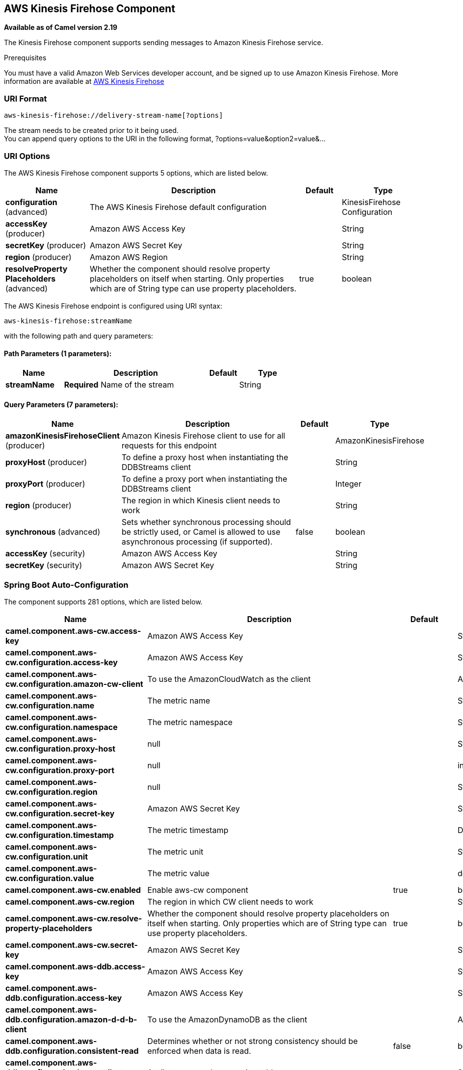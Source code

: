 [[aws-kinesis-firehose-component]]
== AWS Kinesis Firehose Component

*Available as of Camel version 2.19*

The Kinesis Firehose component supports sending messages to Amazon Kinesis Firehose service.

Prerequisites

You must have a valid Amazon Web Services developer account, and be
signed up to use Amazon Kinesis Firehose. More information are available
at https://aws.amazon.com/kinesis/firehose/[AWS Kinesis Firehose]

### URI Format

[source,java]
-----------------------------------
aws-kinesis-firehose://delivery-stream-name[?options]
-----------------------------------

The stream needs to be created prior to it being used. +
 You can append query options to the URI in the following format,
?options=value&option2=value&...

### URI Options


// component options: START
The AWS Kinesis Firehose component supports 5 options, which are listed below.



[width="100%",cols="2,5,^1,2",options="header"]
|===
| Name | Description | Default | Type
| *configuration* (advanced) | The AWS Kinesis Firehose default configuration |  | KinesisFirehose Configuration
| *accessKey* (producer) | Amazon AWS Access Key |  | String
| *secretKey* (producer) | Amazon AWS Secret Key |  | String
| *region* (producer) | Amazon AWS Region |  | String
| *resolveProperty Placeholders* (advanced) | Whether the component should resolve property placeholders on itself when starting. Only properties which are of String type can use property placeholders. | true | boolean
|===
// component options: END







// endpoint options: START
The AWS Kinesis Firehose endpoint is configured using URI syntax:

----
aws-kinesis-firehose:streamName
----

with the following path and query parameters:

==== Path Parameters (1 parameters):


[width="100%",cols="2,5,^1,2",options="header"]
|===
| Name | Description | Default | Type
| *streamName* | *Required* Name of the stream |  | String
|===


==== Query Parameters (7 parameters):


[width="100%",cols="2,5,^1,2",options="header"]
|===
| Name | Description | Default | Type
| *amazonKinesisFirehoseClient* (producer) | Amazon Kinesis Firehose client to use for all requests for this endpoint |  | AmazonKinesisFirehose
| *proxyHost* (producer) | To define a proxy host when instantiating the DDBStreams client |  | String
| *proxyPort* (producer) | To define a proxy port when instantiating the DDBStreams client |  | Integer
| *region* (producer) | The region in which Kinesis client needs to work |  | String
| *synchronous* (advanced) | Sets whether synchronous processing should be strictly used, or Camel is allowed to use asynchronous processing (if supported). | false | boolean
| *accessKey* (security) | Amazon AWS Access Key |  | String
| *secretKey* (security) | Amazon AWS Secret Key |  | String
|===
// endpoint options: END
// spring-boot-auto-configure options: START
=== Spring Boot Auto-Configuration


The component supports 281 options, which are listed below.



[width="100%",cols="2,5,^1,2",options="header"]
|===
| Name | Description | Default | Type
| *camel.component.aws-cw.access-key* | Amazon AWS Access Key |  | String
| *camel.component.aws-cw.configuration.access-key* | Amazon AWS Access Key |  | String
| *camel.component.aws-cw.configuration.amazon-cw-client* | To use the AmazonCloudWatch as the client |  | AmazonCloudWatch
| *camel.component.aws-cw.configuration.name* | The metric name |  | String
| *camel.component.aws-cw.configuration.namespace* | The metric namespace |  | String
| *camel.component.aws-cw.configuration.proxy-host* | null |  | String
| *camel.component.aws-cw.configuration.proxy-port* | null |  | int
| *camel.component.aws-cw.configuration.region* | null |  | String
| *camel.component.aws-cw.configuration.secret-key* | Amazon AWS Secret Key |  | String
| *camel.component.aws-cw.configuration.timestamp* | The metric timestamp |  | Date
| *camel.component.aws-cw.configuration.unit* | The metric unit |  | String
| *camel.component.aws-cw.configuration.value* | The metric value |  | double
| *camel.component.aws-cw.enabled* | Enable aws-cw component | true | boolean
| *camel.component.aws-cw.region* | The region in which CW client needs to work |  | String
| *camel.component.aws-cw.resolve-property-placeholders* | Whether the component should resolve property placeholders on itself when
 starting. Only properties which are of String type can use property
 placeholders. | true | boolean
| *camel.component.aws-cw.secret-key* | Amazon AWS Secret Key |  | String
| *camel.component.aws-ddb.access-key* | Amazon AWS Access Key |  | String
| *camel.component.aws-ddb.configuration.access-key* | Amazon AWS Access Key |  | String
| *camel.component.aws-ddb.configuration.amazon-d-d-b-client* | To use the AmazonDynamoDB as the client |  | AmazonDynamoDB
| *camel.component.aws-ddb.configuration.consistent-read* | Determines whether or not strong consistency should be enforced when
 data is read. | false | boolean
| *camel.component.aws-ddb.configuration.key-attribute-name* | Attribute name when creating table |  | String
| *camel.component.aws-ddb.configuration.key-attribute-type* | Attribute type when creating table |  | String
| *camel.component.aws-ddb.configuration.operation* | What operation to perform |  | DdbOperations
| *camel.component.aws-ddb.configuration.proxy-host* | null |  | String
| *camel.component.aws-ddb.configuration.proxy-port* | null |  | int
| *camel.component.aws-ddb.configuration.read-capacity* | The provisioned throughput to reserve for reading resources from your
 table |  | long
| *camel.component.aws-ddb.configuration.region* | null |  | String
| *camel.component.aws-ddb.configuration.secret-key* | Amazon AWS Secret Key |  | String
| *camel.component.aws-ddb.configuration.table-name* | The name of the table currently worked with. |  | String
| *camel.component.aws-ddb.configuration.write-capacity* | The provisioned throughput to reserved for writing resources to your
 table |  | long
| *camel.component.aws-ddb.enabled* | Enable aws-ddb component | true | boolean
| *camel.component.aws-ddb.region* | The region in which DDB client needs to work |  | String
| *camel.component.aws-ddb.resolve-property-placeholders* | Whether the component should resolve property placeholders on itself when
 starting. Only properties which are of String type can use property
 placeholders. | true | boolean
| *camel.component.aws-ddb.secret-key* | Amazon AWS Secret Key |  | String
| *camel.component.aws-ddbstream.access-key* | Amazon AWS Access Key |  | String
| *camel.component.aws-ddbstream.configuration.access-key* | null |  | String
| *camel.component.aws-ddbstream.configuration.amazon-dynamo-db-streams-client* | null |  | AmazonDynamoDBStreams
| *camel.component.aws-ddbstream.configuration.iterator-type* | null |  | ShardIteratorType
| *camel.component.aws-ddbstream.configuration.max-results-per-request* | null |  | int
| *camel.component.aws-ddbstream.configuration.proxy-host* | null |  | String
| *camel.component.aws-ddbstream.configuration.proxy-port* | null |  | int
| *camel.component.aws-ddbstream.configuration.region* | null |  | String
| *camel.component.aws-ddbstream.configuration.secret-key* | null |  | String
| *camel.component.aws-ddbstream.configuration.sequence-number-provider* | null |  | SequenceNumberProvider
| *camel.component.aws-ddbstream.configuration.table-name* | null |  | String
| *camel.component.aws-ddbstream.enabled* | Enable aws-ddbstream component | true | boolean
| *camel.component.aws-ddbstream.region* | Amazon AWS Region |  | String
| *camel.component.aws-ddbstream.resolve-property-placeholders* | Whether the component should resolve property placeholders on itself when
 starting. Only properties which are of String type can use property
 placeholders. | true | boolean
| *camel.component.aws-ddbstream.secret-key* | Amazon AWS Secret Key |  | String
| *camel.component.aws-ec2.access-key* | Amazon AWS Access Key |  | String
| *camel.component.aws-ec2.configuration.access-key* | Amazon AWS Access Key |  | String
| *camel.component.aws-ec2.configuration.amazon-ec2-client.signer-region-override* | null |  | String
| *camel.component.aws-ec2.configuration.amazon-ec2-client.time-offset* | null |  | int
| *camel.component.aws-ec2.configuration.operation* | The operation to perform. It can be createAndRunInstances,
 startInstances, stopInstances, terminateInstances, describeInstances,
 describeInstancesStatus, rebootInstances, monitorInstances,
 unmonitorInstances, createTags or deleteTags |  | EC2Operations
| *camel.component.aws-ec2.configuration.proxy-host* | null |  | String
| *camel.component.aws-ec2.configuration.proxy-port* | null |  | int
| *camel.component.aws-ec2.configuration.region* | null |  | String
| *camel.component.aws-ec2.configuration.secret-key* | Amazon AWS Secret Key |  | String
| *camel.component.aws-ec2.enabled* | Enable aws-ec2 component | true | boolean
| *camel.component.aws-ec2.region* | The region in which EC2 client needs to work |  | String
| *camel.component.aws-ec2.resolve-property-placeholders* | Whether the component should resolve property placeholders on itself when
 starting. Only properties which are of String type can use property
 placeholders. | true | boolean
| *camel.component.aws-ec2.secret-key* | Amazon AWS Secret Key |  | String
| *camel.component.aws-kinesis-firehose.access-key* | Amazon AWS Access Key |  | String
| *camel.component.aws-kinesis-firehose.configuration.access-key* | null |  | String
| *camel.component.aws-kinesis-firehose.configuration.amazon-kinesis-firehose-client* | null |  | AmazonKinesisFirehose
| *camel.component.aws-kinesis-firehose.configuration.proxy-host* | null |  | String
| *camel.component.aws-kinesis-firehose.configuration.proxy-port* | null |  | int
| *camel.component.aws-kinesis-firehose.configuration.region* | null |  | String
| *camel.component.aws-kinesis-firehose.configuration.secret-key* | null |  | String
| *camel.component.aws-kinesis-firehose.configuration.stream-name* | null |  | String
| *camel.component.aws-kinesis-firehose.enabled* | Enable aws-kinesis-firehose component | true | boolean
| *camel.component.aws-kinesis-firehose.region* | Amazon AWS Region |  | String
| *camel.component.aws-kinesis-firehose.resolve-property-placeholders* | Whether the component should resolve property placeholders on itself when
 starting. Only properties which are of String type can use property
 placeholders. | true | boolean
| *camel.component.aws-kinesis-firehose.secret-key* | Amazon AWS Secret Key |  | String
| *camel.component.aws-kinesis.access-key* | Amazon AWS Access Key |  | String
| *camel.component.aws-kinesis.configuration.access-key* | null |  | String
| *camel.component.aws-kinesis.configuration.amazon-kinesis-client* | null |  | AmazonKinesis
| *camel.component.aws-kinesis.configuration.iterator-type* | null |  | ShardIteratorType
| *camel.component.aws-kinesis.configuration.max-results-per-request* | null | 1 | int
| *camel.component.aws-kinesis.configuration.proxy-host* | null |  | String
| *camel.component.aws-kinesis.configuration.proxy-port* | null |  | int
| *camel.component.aws-kinesis.configuration.region* | null |  | String
| *camel.component.aws-kinesis.configuration.secret-key* | null |  | String
| *camel.component.aws-kinesis.configuration.sequence-number* | null |  | String
| *camel.component.aws-kinesis.configuration.shard-closed* | null |  | KinesisShardClosedStrategyEnum
| *camel.component.aws-kinesis.configuration.shard-id* | null |  | String
| *camel.component.aws-kinesis.configuration.stream-name* | null |  | String
| *camel.component.aws-kinesis.enabled* | Enable aws-kinesis component | true | boolean
| *camel.component.aws-kinesis.region* | Amazon AWS Region |  | String
| *camel.component.aws-kinesis.resolve-property-placeholders* | Whether the component should resolve property placeholders on itself when
 starting. Only properties which are of String type can use property
 placeholders. | true | boolean
| *camel.component.aws-kinesis.secret-key* | Amazon AWS Secret Key |  | String
| *camel.component.aws-kms.access-key* | Amazon AWS Access Key |  | String
| *camel.component.aws-kms.configuration.access-key* | Amazon AWS Access Key |  | String
| *camel.component.aws-kms.configuration.kms-client* | To use a existing configured AWS KMS as client |  | AWSKMS
| *camel.component.aws-kms.configuration.operation* | The operation to perform |  | KMSOperations
| *camel.component.aws-kms.configuration.proxy-host* | null |  | String
| *camel.component.aws-kms.configuration.proxy-port* | null |  | int
| *camel.component.aws-kms.configuration.region* | null |  | String
| *camel.component.aws-kms.configuration.secret-key* | Amazon AWS Secret Key |  | String
| *camel.component.aws-kms.enabled* | null |  | boolean
| *camel.component.aws-kms.region* | The region in which MQ client needs to work |  | String
| *camel.component.aws-kms.resolve-property-placeholders* | Whether the component should resolve property placeholders on itself when
 starting. Only properties which are of String type can use property
 placeholders. | true | boolean
| *camel.component.aws-kms.secret-key* | Amazon AWS Secret Key |  | String
| *camel.component.aws-lambda.access-key* | Amazon AWS Access Key |  | String
| *camel.component.aws-lambda.configuration.access-key* | Amazon AWS Access Key |  | String
| *camel.component.aws-lambda.configuration.aws-lambda-client* | To use a existing configured AwsLambdaClient as client |  | AWSLambda
| *camel.component.aws-lambda.configuration.function* | Name of the Lambda function. |  | String
| *camel.component.aws-lambda.configuration.operation* | The operation to perform. It can be listFunctions, getFunction,
 createFunction, deleteFunction or invokeFunction |  | LambdaOperations
| *camel.component.aws-lambda.configuration.proxy-host* | null |  | String
| *camel.component.aws-lambda.configuration.proxy-port* | null |  | int
| *camel.component.aws-lambda.configuration.region* | Amazon AWS Region |  | String
| *camel.component.aws-lambda.configuration.secret-key* | Amazon AWS Secret Key |  | String
| *camel.component.aws-lambda.enabled* | null |  | boolean
| *camel.component.aws-lambda.region* | Amazon AWS Region |  | String
| *camel.component.aws-lambda.resolve-property-placeholders* | Whether the component should resolve property placeholders on itself when
 starting. Only properties which are of String type can use property
 placeholders. | true | boolean
| *camel.component.aws-lambda.secret-key* | Amazon AWS Secret Key |  | String
| *camel.component.aws-mq.access-key* | Amazon AWS Access Key |  | String
| *camel.component.aws-mq.configuration.access-key* | Amazon AWS Access Key |  | String
| *camel.component.aws-mq.configuration.amazon-mq-client* | To use a existing configured AmazonMQClient as client |  | AmazonMQ
| *camel.component.aws-mq.configuration.operation* | The operation to perform. It can be
 listBrokers,createBroker,deleteBroker |  | MQOperations
| *camel.component.aws-mq.configuration.proxy-host* | null |  | String
| *camel.component.aws-mq.configuration.proxy-port* | null |  | int
| *camel.component.aws-mq.configuration.region* | null |  | String
| *camel.component.aws-mq.configuration.secret-key* | Amazon AWS Secret Key |  | String
| *camel.component.aws-mq.enabled* | null |  | boolean
| *camel.component.aws-mq.region* | The region in which MQ client needs to work |  | String
| *camel.component.aws-mq.resolve-property-placeholders* | Whether the component should resolve property placeholders on itself when
 starting. Only properties which are of String type can use property
 placeholders. | true | boolean
| *camel.component.aws-mq.secret-key* | Amazon AWS Secret Key |  | String
| *camel.component.aws-s3.access-key* | Amazon AWS Access Key |  | String
| *camel.component.aws-s3.configuration.accelerate-mode-enabled* | Define if Accelerate Mode enabled is true or false | false | boolean
| *camel.component.aws-s3.configuration.access-key* | Amazon AWS Access Key |  | String
| *camel.component.aws-s3.configuration.amazon-s3-client* | Reference to a `com.amazonaws.services.sqs.AmazonS3` in the
 link:registry.html[Registry]. |  | AmazonS3
| *camel.component.aws-s3.configuration.autoclose-body* | If this option is true and includeBody is true, then the
 S3Object.close() method will be called on exchange completion. This
 option is strongly related to includeBody option. In case of setting
 includeBody to true and autocloseBody to false, it will be up to the
 caller to close the S3Object stream. Setting autocloseBody to true,
 will close the S3Object stream automatically. | true | boolean
| *camel.component.aws-s3.configuration.aws-k-m-s-key-id* | Define the id of KMS key to use in case KMS is enabled |  | String
| *camel.component.aws-s3.configuration.bucket-name* | Name of the bucket. The bucket will be created if it doesn't already
 exists. |  | String
| *camel.component.aws-s3.configuration.chunked-encoding-disabled* | Define if disabled Chunked Encoding is true or false | false | boolean
| *camel.component.aws-s3.configuration.delete-after-read* | Delete objects from S3 after they have been retrieved. The delete is
 only performed if the Exchange is committed. If a rollback occurs,
 the object is not deleted.
 <p/>
 If this option is false, then the same objects will be retrieve over
 and over again on the polls. Therefore you need to use the Idempotent
 Consumer EIP in the route to filter out duplicates. You can filter
 using the {@link S3Constants#BUCKET_NAME} and {@link S3Constants#KEY}
 headers, or only the {@link S3Constants#KEY} header. | true | boolean
| *camel.component.aws-s3.configuration.delete-after-write* | Delete file object after the S3 file has been uploaded | false | boolean
| *camel.component.aws-s3.configuration.dualstack-enabled* | Define if Dualstack enabled is true or false | false | boolean
| *camel.component.aws-s3.configuration.encryption-materials.materials-description* | null |  | Map
| *camel.component.aws-s3.configuration.file-name* | To get the object from the bucket with the given file name |  | String
| *camel.component.aws-s3.configuration.force-global-bucket-access-enabled* | Define if Force Global Bucket Access enabled is true or false | false | boolean
| *camel.component.aws-s3.configuration.include-body* | If it is true, the exchange body will be set to a stream to the
 contents of the file. If false, the headers will be set with the S3
 object metadata, but the body will be null. This option is strongly
 related to autocloseBody option. In case of setting includeBody to
 true and autocloseBody to false, it will be up to the caller to close
 the S3Object stream. Setting autocloseBody to true, will close the
 S3Object stream automatically. | true | boolean
| *camel.component.aws-s3.configuration.multi-part-upload* | If it is true, camel will upload the file with multi part format, the
 part size is decided by the option of `partSize` | false | boolean
| *camel.component.aws-s3.configuration.operation* | The operation to do in case the user don't want to do only an upload |  | S3Operations
| *camel.component.aws-s3.configuration.part-size* | Setup the partSize which is used in multi part upload, the default
 size is 25M. | 26214400 | long
| *camel.component.aws-s3.configuration.path-style-access* | Whether or not the S3 client should use path style access | false | boolean
| *camel.component.aws-s3.configuration.payload-signing-enabled* | Define if Payload Signing enabled is true or false | false | boolean
| *camel.component.aws-s3.configuration.policy* | The policy for this queue to set in the
 `com.amazonaws.services.s3.AmazonS3#setBucketPolicy()` method. |  | String
| *camel.component.aws-s3.configuration.prefix* | The prefix which is used in the
 com.amazonaws.services.s3.model.ListObjectsRequest to only consume
 objects we are interested in. |  | String
| *camel.component.aws-s3.configuration.proxy-host* | To define a proxy host when instantiating the SQS client |  | String
| *camel.component.aws-s3.configuration.proxy-port* | Specify a proxy port to be used inside the client definition. |  | int
| *camel.component.aws-s3.configuration.region* | The region in which S3 client needs to work |  | String
| *camel.component.aws-s3.configuration.secret-key* | Amazon AWS Secret Key |  | String
| *camel.component.aws-s3.configuration.server-side-encryption* | Sets the server-side encryption algorithm when encrypting the object
 using AWS-managed keys. For example use <tt>AES256</tt>. |  | String
| *camel.component.aws-s3.configuration.storage-class* | The storage class to set in the
 `com.amazonaws.services.s3.model.PutObjectRequest` request. |  | String
| *camel.component.aws-s3.configuration.use-aws-k-m-s* | Define if KMS must be used or not | false | boolean
| *camel.component.aws-s3.configuration.use-encryption* | Define if encryption must be used or not | false | boolean
| *camel.component.aws-s3.enabled* | Enable aws-s3 component | true | boolean
| *camel.component.aws-s3.region* | The region where the bucket is located. This option is used in the
 com.amazonaws.services.s3.model.CreateBucketRequest. |  | String
| *camel.component.aws-s3.resolve-property-placeholders* | Whether the component should resolve property placeholders on itself when
 starting. Only properties which are of String type can use property
 placeholders. | true | boolean
| *camel.component.aws-s3.secret-key* | Amazon AWS Secret Key |  | String
| *camel.component.aws-sdb.enabled* | Enable aws-sdb component | true | boolean
| *camel.component.aws-sdb.resolve-property-placeholders* | Whether the component should resolve property placeholders on itself when
 starting. Only properties which are of String type can use property
 placeholders. | true | boolean
| *camel.component.aws-ses.access-key* | Amazon AWS Access Key |  | String
| *camel.component.aws-ses.configuration.access-key* | Amazon AWS Access Key |  | String
| *camel.component.aws-ses.configuration.amazon-s-e-s-client* | To use the AmazonSimpleEmailService as the client |  | AmazonSimpleEmailService
| *camel.component.aws-ses.configuration.from* | The sender's email address. |  | String
| *camel.component.aws-ses.configuration.proxy-host* | null |  | String
| *camel.component.aws-ses.configuration.proxy-port* | null |  | int
| *camel.component.aws-ses.configuration.region* | null |  | String
| *camel.component.aws-ses.configuration.reply-to-addresses* | List of reply-to email address(es) for the message, override it using
 'CamelAwsSesReplyToAddresses' header. |  | List
| *camel.component.aws-ses.configuration.return-path* | The email address to which bounce notifications are to be forwarded,
 override it using 'CamelAwsSesReturnPath' header. |  | String
| *camel.component.aws-ses.configuration.secret-key* | Amazon AWS Secret Key |  | String
| *camel.component.aws-ses.configuration.subject* | The subject which is used if the message header 'CamelAwsSesSubject'
 is not present. |  | String
| *camel.component.aws-ses.configuration.to* | List of destination email address. Can be overriden with
 'CamelAwsSesTo' header. |  | List
| *camel.component.aws-ses.enabled* | Enable aws-ses component | true | boolean
| *camel.component.aws-ses.region* | The region in which SES client needs to work |  | String
| *camel.component.aws-ses.resolve-property-placeholders* | Whether the component should resolve property placeholders on itself when
 starting. Only properties which are of String type can use property
 placeholders. | true | boolean
| *camel.component.aws-ses.secret-key* | Amazon AWS Secret Key |  | String
| *camel.component.aws-sns.access-key* | Amazon AWS Access Key |  | String
| *camel.component.aws-sns.configuration.access-key* | Amazon AWS Access Key |  | String
| *camel.component.aws-sns.configuration.amazon-s-n-s-client* | To use the AmazonSNS as the client |  | AmazonSNS
| *camel.component.aws-sns.configuration.message-structure* | The message structure to use such as json |  | String
| *camel.component.aws-sns.configuration.policy* | The policy for this queue |  | String
| *camel.component.aws-sns.configuration.proxy-host* | null |  | String
| *camel.component.aws-sns.configuration.proxy-port* | null |  | int
| *camel.component.aws-sns.configuration.region* | null |  | String
| *camel.component.aws-sns.configuration.secret-key* | Amazon AWS Secret Key |  | String
| *camel.component.aws-sns.configuration.subject* | The subject which is used if the message header 'CamelAwsSnsSubject'
 is not present. |  | String
| *camel.component.aws-sns.configuration.topic-arn* | The Amazon Resource Name (ARN) assigned to the created topic. |  | String
| *camel.component.aws-sns.configuration.topic-name* | The name of the topic |  | String
| *camel.component.aws-sns.enabled* | Enable aws-sns component | true | boolean
| *camel.component.aws-sns.region* | The region in which SNS client needs to work |  | String
| *camel.component.aws-sns.resolve-property-placeholders* | Whether the component should resolve property placeholders on itself when
 starting. Only properties which are of String type can use property
 placeholders. | true | boolean
| *camel.component.aws-sns.secret-key* | Amazon AWS Secret Key |  | String
| *camel.component.aws-sqs.access-key* | Amazon AWS Access Key |  | String
| *camel.component.aws-sqs.configuration.access-key* | Amazon AWS Access Key |  | String
| *camel.component.aws-sqs.configuration.amazon-a-w-s-host* | The hostname of the Amazon AWS cloud. | amazonaws.com | String
| *camel.component.aws-sqs.configuration.amazon-s-q-s-client* | To use the AmazonSQS as client |  | AmazonSQS
| *camel.component.aws-sqs.configuration.attribute-names* | A list of attribute names to receive when consuming. Multiple names
 can be separated by comma. |  | String
| *camel.component.aws-sqs.configuration.concurrent-consumers* | null | 1 | int
| *camel.component.aws-sqs.configuration.default-visibility-timeout* | The default visibility timeout (in seconds) |  | int
| *camel.component.aws-sqs.configuration.delay-seconds* | Delay sending messages for a number of seconds. |  | int
| *camel.component.aws-sqs.configuration.delete-after-read* | Delete message from SQS after it has been read | true | boolean
| *camel.component.aws-sqs.configuration.delete-if-filtered* | Whether or not to send the DeleteMessage to the SQS queue if an
 exchange fails to get through a filter. If 'false' and exchange does
 not make it through a Camel filter upstream in the route, then don't
 send DeleteMessage. | true | boolean
| *camel.component.aws-sqs.configuration.extend-message-visibility* | If enabled then a scheduled background task will keep extending the
 message visibility on SQS. This is needed if it takes a long time to
 process the message. If set to true defaultVisibilityTimeout must be
 set. See details at Amazon docs. | false | boolean
| *camel.component.aws-sqs.configuration.maximum-message-size* | The maximumMessageSize (in bytes) an SQS message can contain for this
 queue. |  | int
| *camel.component.aws-sqs.configuration.message-attribute-names* | A list of message attribute names to receive when consuming. Multiple
 names can be separated by comma. |  | String
| *camel.component.aws-sqs.configuration.message-retention-period* | The messageRetentionPeriod (in seconds) a message will be retained by
 SQS for this queue. |  | int
| *camel.component.aws-sqs.configuration.policy* | The policy for this queue |  | String
| *camel.component.aws-sqs.configuration.proxy-host* | null |  | String
| *camel.component.aws-sqs.configuration.proxy-port* | null |  | int
| *camel.component.aws-sqs.configuration.queue-name* | Name of queue. The queue will be created if they don't already
 exists. |  | String
| *camel.component.aws-sqs.configuration.queue-owner-a-w-s-account-id* | Specify the queue owner aws account id when you need to connect the
 queue with different account owner. |  | String
| *camel.component.aws-sqs.configuration.queue-url* | null |  | String
| *camel.component.aws-sqs.configuration.receive-message-wait-time-seconds* | If you do not specify WaitTimeSeconds in the request, the queue
 attribute ReceiveMessageWaitTimeSeconds is used to determine how long
 to wait. |  | int
| *camel.component.aws-sqs.configuration.redrive-policy* | Specify the policy that send message to DeadLetter queue. See detail
 at Amazon docs. |  | String
| *camel.component.aws-sqs.configuration.region* | Specify the queue region which could be used with
 queueOwnerAWSAccountId to build the service URL. |  | String
| *camel.component.aws-sqs.configuration.secret-key* | Amazon AWS Secret Key |  | String
| *camel.component.aws-sqs.configuration.visibility-timeout* | The duration (in seconds) that the received messages are hidden from
 subsequent retrieve requests after being retrieved by a
 ReceiveMessage request to set in the
 com.amazonaws.services.sqs.model.SetQueueAttributesRequest. This only
 make sense if its different from defaultVisibilityTimeout. It changes
 the queue visibility timeout attribute permanently. |  | int
| *camel.component.aws-sqs.configuration.wait-time-seconds* | Duration in seconds (0 to 20) that the ReceiveMessage action call
 will wait until a message is in the queue to include in the response. |  | int
| *camel.component.aws-sqs.enabled* | Enable aws-sqs component | true | boolean
| *camel.component.aws-sqs.region* | Specify the queue region which could be used with queueOwnerAWSAccountId
 to build the service URL. |  | String
| *camel.component.aws-sqs.resolve-property-placeholders* | Whether the component should resolve property placeholders on itself when
 starting. Only properties which are of String type can use property
 placeholders. | true | boolean
| *camel.component.aws-sqs.secret-key* | Amazon AWS Secret Key |  | String
| *camel.component.aws-swf.access-key* | Amazon AWS Access Key. |  | String
| *camel.component.aws-swf.configuration.access-key* | Amazon AWS Access Key. |  | String
| *camel.component.aws-swf.configuration.activity-list* | The list name to consume activities from. |  | String
| *camel.component.aws-swf.configuration.activity-scheduling-options.heartbeat-timeout-seconds* | null |  | long
| *camel.component.aws-swf.configuration.activity-scheduling-options.schedule-to-close-timeout-seconds* | null |  | long
| *camel.component.aws-swf.configuration.activity-scheduling-options.schedule-to-start-timeout-seconds* | null |  | long
| *camel.component.aws-swf.configuration.activity-scheduling-options.start-to-close-timeout-seconds* | null |  | long
| *camel.component.aws-swf.configuration.activity-scheduling-options.task-list* | null |  | String
| *camel.component.aws-swf.configuration.activity-scheduling-options.task-priority* | null |  | int
| *camel.component.aws-swf.configuration.activity-thread-pool-size* | Maximum number of threads in work pool for activity. | 100 | int
| *camel.component.aws-swf.configuration.activity-type-execution-options.do-not-retry-task-failed* | null |  | boolean
| *camel.component.aws-swf.configuration.activity-type-execution-options.manual-activity-completion* | null |  | boolean
| *camel.component.aws-swf.configuration.activity-type-execution-options.respond-task-completed-backoff-coefficient* | null |  | double
| *camel.component.aws-swf.configuration.activity-type-execution-options.respond-task-completed-maximum-retries* | null |  | int
| *camel.component.aws-swf.configuration.activity-type-execution-options.respond-task-completed-retry-initial-interval* | null |  | long
| *camel.component.aws-swf.configuration.activity-type-execution-options.respond-task-completed-retry-maximum-interval* | null |  | long
| *camel.component.aws-swf.configuration.activity-type-registration-options.default-task-heartbeat-timeout-seconds* | null |  | long
| *camel.component.aws-swf.configuration.activity-type-registration-options.default-task-list* | null |  | String
| *camel.component.aws-swf.configuration.activity-type-registration-options.default-task-priority* | null |  | int
| *camel.component.aws-swf.configuration.activity-type-registration-options.default-task-schedule-to-close-timeout-seconds* | null |  | long
| *camel.component.aws-swf.configuration.activity-type-registration-options.default-task-schedule-to-start-timeout-seconds* | null |  | long
| *camel.component.aws-swf.configuration.activity-type-registration-options.default-task-start-to-close-timeout-seconds* | null |  | long
| *camel.component.aws-swf.configuration.activity-type-registration-options.description* | null |  | String
| *camel.component.aws-swf.configuration.amazon-s-w-client.signer-region-override* | null |  | String
| *camel.component.aws-swf.configuration.amazon-s-w-client.time-offset* | null |  | int
| *camel.component.aws-swf.configuration.child-policy* | The policy to use on child workflows when terminating a workflow. |  | String
| *camel.component.aws-swf.configuration.client-configuration-parameters* | To configure the ClientConfiguration using the key/values from the
 Map. |  | Map
| *camel.component.aws-swf.configuration.data-converter* | An instance of
 com.amazonaws.services.simpleworkflow.flow.DataConverter to use for
 serializing/deserializing the data. |  | DataConverter
| *camel.component.aws-swf.configuration.domain-name* | The workflow domain to use. |  | String
| *camel.component.aws-swf.configuration.event-name* | The workflow or activity event name to use. |  | String
| *camel.component.aws-swf.configuration.execution-start-to-close-timeout* | null | 3600 | String
| *camel.component.aws-swf.configuration.operation* | Workflow operation | START | String
| *camel.component.aws-swf.configuration.region* | Amazon AWS Region. |  | String
| *camel.component.aws-swf.configuration.s-w-client-parameters* | To configure the AmazonSimpleWorkflowClient using the key/values from
 the Map. |  | Map
| *camel.component.aws-swf.configuration.secret-key* | Amazon AWS Secret Key. |  | String
| *camel.component.aws-swf.configuration.signal-name* | The name of the signal to send to the workflow. |  | String
| *camel.component.aws-swf.configuration.start-workflow-options-parameters* | To configure the StartWorkflowOptions using the key/values from the
 Map.
 
 @param startWorkflowOptionsParameters |  | Map
| *camel.component.aws-swf.configuration.state-result-type* | The type of the result when a workflow state is queried. |  | String
| *camel.component.aws-swf.configuration.task-start-to-close-timeout* | null | 600 | String
| *camel.component.aws-swf.configuration.termination-details* | Details for terminating a workflow. |  | String
| *camel.component.aws-swf.configuration.termination-reason* | The reason for terminating a workflow. |  | String
| *camel.component.aws-swf.configuration.type* | Activity or workflow |  | String
| *camel.component.aws-swf.configuration.version* | The workflow or activity event version to use. |  | String
| *camel.component.aws-swf.configuration.workflow-list* | The list name to consume workflows from. |  | String
| *camel.component.aws-swf.configuration.workflow-type-registration-options.default-child-policy* | null |  | ChildPolicy
| *camel.component.aws-swf.configuration.workflow-type-registration-options.default-execution-start-to-close-timeout-seconds* | null |  | long
| *camel.component.aws-swf.configuration.workflow-type-registration-options.default-lambda-role* | null |  | String
| *camel.component.aws-swf.configuration.workflow-type-registration-options.default-task-list* | null |  | String
| *camel.component.aws-swf.configuration.workflow-type-registration-options.default-task-priority* | null |  | int
| *camel.component.aws-swf.configuration.workflow-type-registration-options.default-task-start-to-close-timeout-seconds* | null |  | long
| *camel.component.aws-swf.configuration.workflow-type-registration-options.description* | null |  | String
| *camel.component.aws-swf.enabled* | Enable aws-swf component | true | boolean
| *camel.component.aws-swf.region* | Amazon AWS Region. |  | String
| *camel.component.aws-swf.resolve-property-placeholders* | Whether the component should resolve property placeholders on itself when
 starting. Only properties which are of String type can use property
 placeholders. | true | boolean
| *camel.component.aws-swf.secret-key* | Amazon AWS Secret Key. |  | String
|===
// spring-boot-auto-configure options: END







Required Kinesis Firehose component options

You have to provide the amazonKinesisClient in the
Registry with proxies and relevant credentials
configured.


### Usage

#### Amazon Kinesis Firehose configuration

You will need to create an instance of AmazonKinesisClient and
bind it to the registry

[source,java]
--------------------------------------------------------------------------------------------------------------------
ClientConfiguration clientConfiguration = new ClientConfiguration();
clientConfiguration.setProxyHost("http://myProxyHost");
clientConfiguration.setProxyPort(8080);

Region region = Region.getRegion(Regions.fromName(region));
region.createClient(AmazonKinesisClient.class, null, clientConfiguration);
// the 'null' here is the AWSCredentialsProvider which defaults to an instance of DefaultAWSCredentialsProviderChain

registry.bind("kinesisFirehoseClient", client);
--------------------------------------------------------------------------------------------------------------------

You then have to reference the AmazonKinesisFirehoseClient in the `amazonKinesisFirehoseClient` URI option.

[source,java]
--------------------------------------------------------------------------------------------------------------------
from("aws-kinesis-firehose://mykinesisdeliverystream?amazonKinesisFirehoseClient=#kinesisClient")
  .to("log:out?showAll=true");
--------------------------------------------------------------------------------------------------------------------

#### Providing AWS Credentials

It is recommended that the credentials are obtained by using the
http://docs.aws.amazon.com/AWSJavaSDK/latest/javadoc/com/amazonaws/auth/DefaultAWSCredentialsProviderChain.html[DefaultAWSCredentialsProviderChain]
that is the default when creating a new ClientConfiguration instance,
however, a
different http://docs.aws.amazon.com/AWSJavaSDK/latest/javadoc/com/amazonaws/auth/AWSCredentialsProvider.html[AWSCredentialsProvider]
can be specified when calling createClient(...).

#### Message headers set by the Kinesis producer on successful storage of a Record

[width="100%",cols="10%,10%,80%",options="header",]
|=======================================================================
|Header |Type |Description

|`CamelAwsKinesisFirehoseRecordId` |`String` |The record ID, as defined in
http://docs.aws.amazon.com/firehose/latest/APIReference/API_PutRecord.html#API_PutRecord_ResponseSyntax[Response Syntax]


|=======================================================================

### Dependencies

Maven users will need to add the following dependency to their pom.xml.

*pom.xml*

[source,xml]
---------------------------------------
<dependency>
    <groupId>org.apache.camel</groupId>
    <artifactId>camel-aws</artifactId>
    <version>${camel-version}</version>
</dependency>
---------------------------------------

where `${camel-version`} must be replaced by the actual version of Camel
(2.19 or higher).

### See Also

* Configuring Camel
* Component
* Endpoint
* Getting Started

* AWS Component
